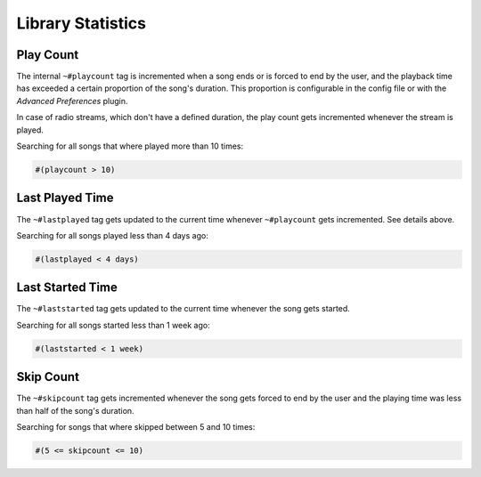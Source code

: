 .. _Stats:

Library Statistics
==================

Play Count
----------

The internal ``~#playcount`` tag is incremented when a song ends
or is forced to end by the user, and the playback time has exceeded
a certain proportion of the song's duration. This proportion is
configurable in the config file or with the *Advanced Preferences* plugin.

In case of radio streams, which don't have a defined duration, the play
count gets incremented whenever the stream is played.

Searching for all songs that where played more than 10 times:

.. code-block:: text

    #(playcount > 10)


Last Played Time
----------------

The ``~#lastplayed`` tag gets updated to the current time whenever
``~#playcount`` gets incremented. See details above.

Searching for all songs played less than 4 days ago:

.. code-block:: text

    #(lastplayed < 4 days)


Last Started Time
-----------------

The ``~#laststarted`` tag gets updated to the current time whenever the
song gets started.


Searching for all songs started less than 1 week ago:

.. code-block:: text

    #(laststarted < 1 week)


Skip Count
----------

The ``~#skipcount`` tag gets incremented whenever the song gets forced to end
by the user and the playing time was less than half of the song's duration.

Searching for songs that where skipped between 5 and 10 times:

.. code-block:: text

    #(5 <= skipcount <= 10)
